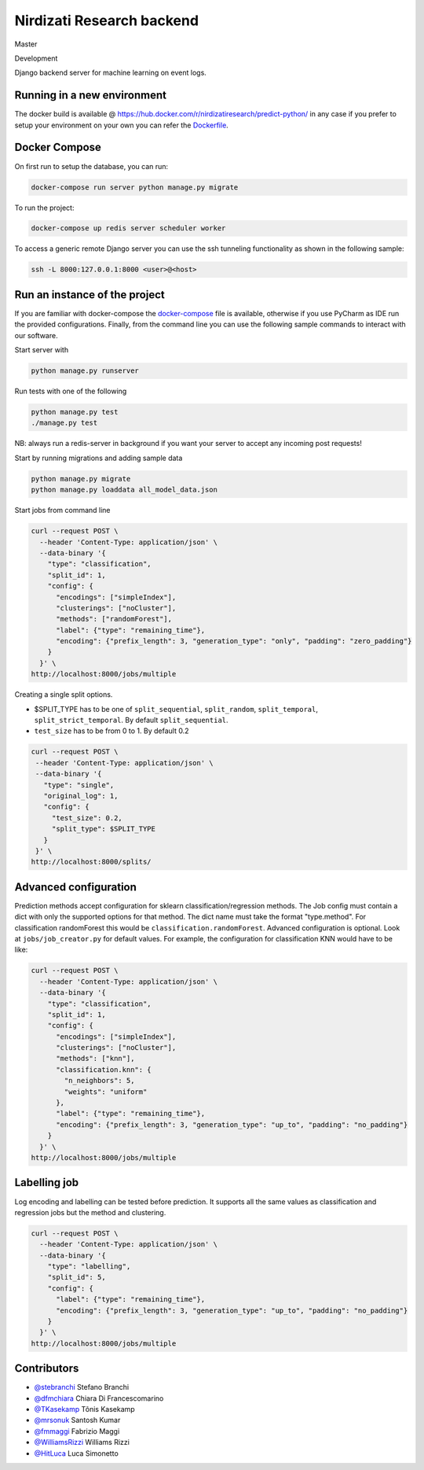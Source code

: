 **************************
Nirdizati Research backend
**************************

|License| |HitCount|

Master

|Build Status master| |Coverage Status master| |Total alerts master| |Language grade: Python master|


Development

|Build Status development| |Coverage Status development|

Django backend server for machine learning on event logs.

Running in a new environment
============================

The docker build is available @ https://hub.docker.com/r/nirdizatiresearch/predict-python/ in any case if you prefer to setup your environment on your own you can refer the `Dockerfile <Dockerfile>`__.

Docker Compose
==============

On first run to setup the database, you can run:

.. code::

    docker-compose run server python manage.py migrate

To run the project:

.. code::

    docker-compose up redis server scheduler worker

To access a generic remote Django server you can use the ssh tunneling functionality as shown in the following sample:

.. code::

    ssh -L 8000:127.0.0.1:8000 <user>@<host>

Run an instance of the project
==============================

If you are familiar with docker-compose the `docker-compose <docker-compose.yml>`_ file is available, otherwise if you use PyCharm as IDE run the provided configurations. Finally, from the command line you can use the following sample commands to interact with our software.

Start server with

.. code::

    python manage.py runserver

Run tests with one of the following

.. code-block::

   python manage.py test
   ./manage.py test

NB: always run a redis-server in background if you want your server to
accept any incoming post requests!

Start by running migrations and adding sample data

.. code-block::

   python manage.py migrate
   python manage.py loaddata all_model_data.json

Start jobs from command line

.. code-block::

    curl --request POST \
      --header 'Content-Type: application/json' \
      --data-binary '{
        "type": "classification",
        "split_id": 1,
        "config": {
          "encodings": ["simpleIndex"],
          "clusterings": ["noCluster"],
          "methods": ["randomForest"],
          "label": {"type": "remaining_time"},
          "encoding": {"prefix_length": 3, "generation_type": "only", "padding": "zero_padding"}
        }
      }' \
    http://localhost:8000/jobs/multiple

Creating a single split options.

-  $SPLIT\_TYPE has to be one of ``split_sequential``, ``split_random``,
   ``split_temporal``, ``split_strict_temporal``. By default
   ``split_sequential``.
-  ``test_size`` has to be from 0 to 1. By default 0.2

.. code::

    curl --request POST \
     --header 'Content-Type: application/json' \
     --data-binary '{
       "type": "single",
       "original_log": 1,
       "config": {
         "test_size": 0.2,
         "split_type": $SPLIT_TYPE
       }
     }' \
    http://localhost:8000/splits/

Advanced configuration
======================

Prediction methods accept configuration for sklearn classification/regression methods. The Job config must contain a dict with only the supported options for that method. The dict name must take the format "type.method". For classification randomForest this would be ``classification.randomForest``. Advanced configuration is optional. Look at ``jobs/job_creator.py`` for default values. For example, the configuration for classification KNN would have to be like:

.. code::

    curl --request POST \
      --header 'Content-Type: application/json' \
      --data-binary '{
        "type": "classification",
        "split_id": 1,
        "config": {
          "encodings": ["simpleIndex"],
          "clusterings": ["noCluster"],
          "methods": ["knn"],
          "classification.knn": {
            "n_neighbors": 5,
            "weights": "uniform"
          },
          "label": {"type": "remaining_time"},
          "encoding": {"prefix_length": 3, "generation_type": "up_to", "padding": "no_padding"}
        }
      }' \
    http://localhost:8000/jobs/multiple

Labelling job
=============

Log encoding and labelling can be tested before prediction. It supports all the same values as classification and regression jobs but the method and clustering.

.. code::

    curl --request POST \
      --header 'Content-Type: application/json' \
      --data-binary '{
        "type": "labelling",
        "split_id": 5,
        "config": {
          "label": {"type": "remaining_time"},
          "encoding": {"prefix_length": 3, "generation_type": "up_to", "padding": "no_padding"}
        }
      }' \
    http://localhost:8000/jobs/multiple

Contributors
============

-  `@stebranchi <https://github.com/stebranchi>`_ Stefano Branchi
-  `@dfmchiara <https://github.com/dfmchiara>`_ Chiara Di Francescomarino
-  `@TKasekamp <https://github.com/TKasekamp>`_ Tõnis Kasekamp
-  `@mrsonuk <https://github.com/mrsonuk>`_ Santosh Kumar
-  `@fmmaggi <https://github.com/fmmaggi>`_ Fabrizio Maggi
-  `@WilliamsRizzi <https://github.com/WilliamsRizzi>`_ Williams Rizzi
-  `@HitLuca <https://github.com/HitLuca>`_ Luca Simonetto


.. |Build Status master| image:: https://travis-ci.org/nirdizati-research/predict-python.svg?branch=master
   :target: https://travis-ci.org/nirdizati-research/predict-python

.. |Coverage Status master| image:: https://codecov.io/gh/nirdizati-research/predict-python/branch/master/graph/badge.svg
   :target: https://codecov.io/gh/nirdizati-research/predict-python

.. |Total alerts master| image:: https://img.shields.io/lgtm/alerts/g/nirdizati-research/predict-python.svg?logo=lgtm&logoWidth=18
   :target: https://lgtm.com/projects/g/nirdizati-research/predict-python/alerts/

.. |Language grade: Python master| image:: https://img.shields.io/lgtm/grade/python/g/nirdizati-research/predict-python.svg?logo=lgtm&logoWidth=18
   :target: https://lgtm.com/projects/g/nirdizati-research/predict-python/context:python

.. |Build Status development| image:: https://travis-ci.org/nirdizati-research/predict-python.svg?branch=development
   :target: https://travis-ci.org/nirdizati-research/predict-python

.. |Coverage Status development| image:: https://codecov.io/gh/nirdizati-research/predict-python/branch/development/graph/badge.svg
   :target: https://codecov.io/gh/nirdizati-research/predict-python

.. |HitCount| image:: http://hits.dwyl.io/nirdizati-research/predict-python.svg
   :target: http://hits.dwyl.io/nirdizati-research/predict-react

.. |License| image:: https://img.shields.io/badge/license-MIT-blue.svg
   :target: https://opensource.org/licenses/MIT
